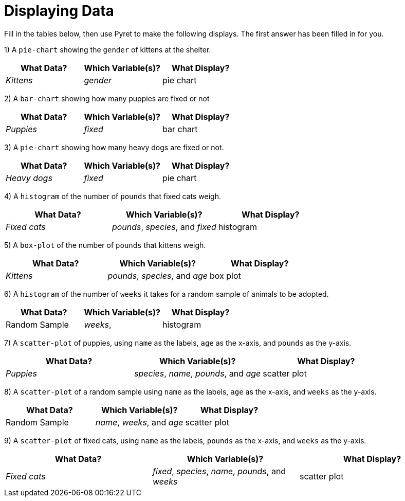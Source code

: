 = Displaying Data

Fill in the tables below, then use Pyret to make the following displays. The first answer has been filled in for you.

1) A `pie-chart` showing the `gender` of kittens at the shelter.
[cols="^1,^1,^1",options="header"]
|===
| What Data?			| Which Variable(s)?		| What Display?
| _Kittens_				| _gender_					|	pie chart
|===

2) A `bar-chart` showing how many puppies are fixed or not
[cols="^1,^1,^1",options="header"]
|===
| What Data?			| Which Variable(s)?		| What Display?
| _Puppies_				| _fixed_					| bar chart
|===

3) A `pie-chart` showing how many heavy dogs are fixed or not.
[cols="^1,^1,^1",options="header"]
|===
| What Data?			| Which Variable(s)?		| What Display?
| _Heavy dogs_			| _fixed_					| pie chart
|===

4) A `histogram` of the number of `pounds` that fixed cats weigh.
[cols="^1,^1,^1",options="header"]
|===
| What Data?			| Which Variable(s)?				| What Display?
| _Fixed cats_			| _pounds_, _species_, and _fixed_	| histogram
|===

5) A `box-plot` of the number of `pounds` that kittens weigh.
[cols="^1,^1,^1",options="header"]
|===
| What Data?			| Which Variable(s)?				| What Display?
| _Kittens_				| _pounds_, _species_, and _age_	| box plot
|===

6) A `histogram` of the number of `weeks` it takes for a random sample of animals to be adopted.
[cols="^1,^1,^1",options="header"]
|===
| What Data?			| Which Variable(s)?				| What Display?
| Random Sample			| _weeks_, 							| histogram
|===

7) A `scatter-plot` of puppies, using `name` as the labels, `age` as the x-axis, and `pounds` as the y-axis.
[cols="^1,^1,^1",options="header"]
|===
| What Data?			| Which Variable(s)?				| What Display?
| _Puppies_				| _species_, _name_, _pounds_, and _age_	| scatter plot
|===

8) A `scatter-plot` of a random sample using `name` as the labels, `age` as the x-axis, and `weeks` as the y-axis.
[cols="^1,^1,^1",options="header"]
|===
| What Data?			| Which Variable(s)?	| What Display?
| Random Sample			| _name_, _weeks_, and _age_| scatter plot
|===

9) A `scatter-plot` of fixed cats, using `name` as the labels, `pounds` as the x-axis, and `weeks` as the y-axis.
[cols="^1,^1,^1",options="header"]
|===
| What Data?			| Which Variable(s)?	| What Display?
| _Fixed cats_			| _fixed_, _species_, _name_, _pounds_, and _weeks_			| scatter plot
|===